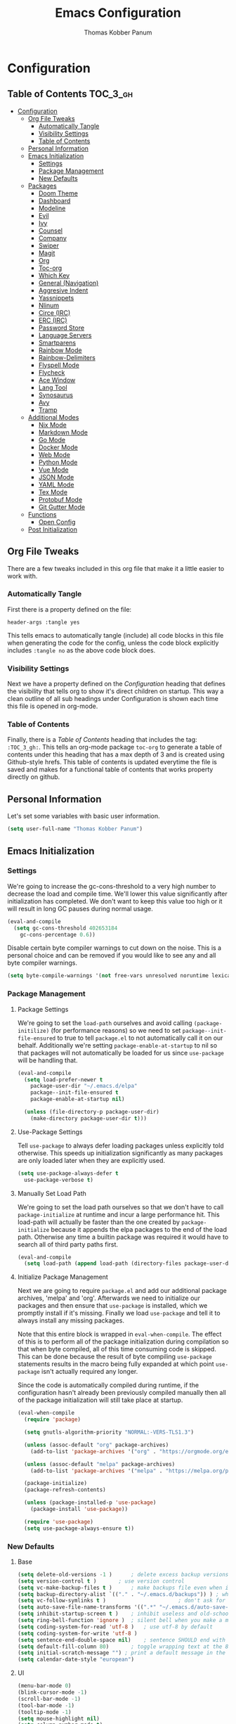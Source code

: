 #+TITLE: Emacs Configuration
#+AUTHOR: Thomas Kobber Panum
#+PROPERTY: header-args :tangle yes

* Configuration
  :PROPERTIES:
  :VISIBILITY: children
  :END:

** Table of Contents :TOC_3_gh:
- [[#configuration][Configuration]]
  - [[#org-file-tweaks][Org File Tweaks]]
    - [[#automatically-tangle][Automatically Tangle]]
    - [[#visibility-settings][Visibility Settings]]
    - [[#table-of-contents][Table of Contents]]
  - [[#personal-information][Personal Information]]
  - [[#emacs-initialization][Emacs Initialization]]
    - [[#settings][Settings]]
    - [[#package-management][Package Management]]
    - [[#new-defaults][New Defaults]]
  - [[#packages][Packages]]
    - [[#doom-theme][Doom Theme]]
    - [[#dashboard][Dashboard]]
    - [[#modeline][Modeline]]
    - [[#evil][Evil]]
    - [[#ivy][Ivy]]
    - [[#counsel][Counsel]]
    - [[#company][Company]]
    - [[#swiper][Swiper]]
    - [[#magit][Magit]]
    - [[#org][Org]]
    - [[#toc-org][Toc-org]]
    - [[#which-key][Which Key]]
    - [[#general-navigation][General (Navigation)]]
    - [[#aggresive-indent][Aggresive Indent]]
    - [[#yassnippets][Yassnippets]]
    - [[#nlinum][Nlinum]]
    - [[#circe-irc][Circe (IRC)]]
    - [[#erc-irc][ERC (IRC)]]
    - [[#password-store][Password Store]]
    - [[#language-servers][Language Servers]]
    - [[#smartparens][Smartparens]]
    - [[#rainbow-mode][Rainbow Mode]]
    - [[#rainbow-delimiters][Rainbow-Delimiters]]
    - [[#flyspell-mode][Flyspell Mode]]
    - [[#flycheck][Flycheck]]
    - [[#ace-window][Ace Window]]
    - [[#lang-tool][Lang Tool]]
    - [[#synosaurus][Synosaurus]]
    - [[#avy][Avy]]
    - [[#tramp][Tramp]]
  - [[#additional-modes][Additional Modes]]
    - [[#nix-mode][Nix Mode]]
    - [[#markdown-mode][Markdown Mode]]
    - [[#go-mode][Go Mode]]
    - [[#docker-mode][Docker Mode]]
    - [[#web-mode][Web Mode]]
    - [[#python-mode][Python Mode]]
    - [[#vue-mode][Vue Mode]]
    - [[#json-mode][JSON Mode]]
    - [[#yaml-mode][YAML Mode]]
    - [[#tex-mode][Tex Mode]]
    - [[#protobuf-mode][Protobuf Mode]]
    - [[#git-gutter-mode][Git Gutter Mode]]
  - [[#functions][Functions]]
    - [[#open-config][Open Config]]
  - [[#post-initialization][Post Initialization]]

** Org File Tweaks
   There are a few tweaks included in this org file that make it a little easier to
   work with.
   
*** Automatically Tangle
    First there is a property defined on the file:

    #+BEGIN_SRC :tangle no
header-args :tangle yes
    #+END_SRC

    This tells emacs to automatically tangle (include) all code blocks in this file when
    generating the code for the config, unless the code block explicitly includes
    =:tangle no= as the above code block does.

*** Visibility Settings
    Next we have a property defined on the [[Configuration][Configuration]] heading that defines the visibility
    that tells org to show it's direct children on startup. This way a clean outline of all
    sub headings under Configuration is shown each time this file is opened in org-mode.

*** Table of Contents
    Finally, there is a [[Table of Contents][Table of Contents]] heading that includes the tag: =:TOC_3_gh:=. This
    tells an org-mode package =toc-org= to generate a table of contents under this heading
    that has a max depth of 3 and is created using Github-style hrefs. This table of contents
    is updated everytime the file is saved and makes for a functional table of contents that
    works property directly on github.
** Personal Information
   Let's set some variables with basic user information.

   #+BEGIN_SRC emacs-lisp
(setq user-full-name "Thomas Kobber Panum")
   #+END_SRC

** Emacs Initialization
*** Settings
    We're going to increase the gc-cons-threshold to a very high number to decrease the load and compile time.
    We'll lower this value significantly after initialization has completed. We don't want to keep this value
    too high or it will result in long GC pauses during normal usage.

    #+BEGIN_SRC emacs-lisp
(eval-and-compile
  (setq gc-cons-threshold 402653184
	gc-cons-percentage 0.6))
    #+END_SRC

    Disable certain byte compiler warnings to cut down on the noise. This is a personal choice and can be removed
    if you would like to see any and all byte compiler warnings.

    #+BEGIN_SRC emacs-lisp
(setq byte-compile-warnings '(not free-vars unresolved noruntime lexical make-local))
    #+END_SRC

*** Package Management
**** Package Settings
     We're going to set the =load-path= ourselves and avoid calling =(package-initilize)= (for
     performance reasons) so we need to set =package--init-file-ensured= to true to tell =package.el=
     to not automatically call it on our behalf. Additionally we're setting
     =package-enable-at-startup= to nil so that packages will not automatically be loaded for us since
     =use-package= will be handling that.

     #+BEGIN_SRC emacs-lisp
  (eval-and-compile
    (setq load-prefer-newer t
	  package-user-dir "~/.emacs.d/elpa"
	  package--init-file-ensured t
	  package-enable-at-startup nil)

    (unless (file-directory-p package-user-dir)
      (make-directory package-user-dir t)))
     #+END_SRC

**** Use-Package Settings
     Tell =use-package= to always defer loading packages unless explicitly told otherwise. This speeds up
     initialization significantly as many packages are only loaded later when they are explicitly used.

     #+BEGIN_SRC emacs-lisp
  (setq use-package-always-defer t
	use-package-verbose t)
     #+END_SRC

**** Manually Set Load Path
     We're going to set the load path ourselves so that we don't have to call =package-initialize= at
     runtime and incur a large performance hit. This load-path will actually be faster than the one
     created by =package-initialize= because it appends the elpa packages to the end of the load path.
     Otherwise any time a builtin package was required it would have to search all of third party paths
     first.

     #+BEGIN_SRC emacs-lisp
  (eval-and-compile
    (setq load-path (append load-path (directory-files package-user-dir t "^[^.]" t))))
     #+END_SRC

**** Initialize Package Management
     Next we are going to require =package.el= and add our additional package archives, 'melpa' and 'org'.
     Afterwards we need to initialize our packages and then ensure that =use-package= is installed, which
     we promptly install if it's missing. Finally we load =use-package= and tell it to always install any
     missing packages.

     Note that this entire block is wrapped in =eval-when-compile=. The effect of this is to perform all
     of the package initialization during compilation so that when byte compiled, all of this time consuming
     code is skipped. This can be done because the result of byte compiling =use-package= statements results
     in the macro being fully expanded at which point =use-package= isn't actually required any longer.

     Since the code is automatically compiled during runtime, if the configuration hasn't already been
     previously compiled manually then all of the package initialization will still take place at startup.

     #+BEGIN_SRC emacs-lisp
  (eval-when-compile
    (require 'package)

    (setq gnutls-algorithm-priority "NORMAL:-VERS-TLS1.3")

    (unless (assoc-default "org" package-archives)
      (add-to-list 'package-archives '("org" . "https://orgmode.org/elpa/") t))

    (unless (assoc-default "melpa" package-archives)
      (add-to-list 'package-archives '("melpa" . "https://melpa.org/packages/") t))

    (package-initialize)
    (package-refresh-contents)

    (unless (package-installed-p 'use-package)
      (package-install 'use-package))

    (require 'use-package)
    (setq use-package-always-ensure t))
     #+END_SRC

*** New Defaults
**** Base
     #+BEGIN_SRC emacs-lisp
(setq delete-old-versions -1 )		; delete excess backup versions silently
(setq version-control t )		; use version control
(setq vc-make-backup-files t )		; make backups file even when in version controlled dir
(setq backup-directory-alist `(("." . "~/.emacs.d/backups")) ) ; which directory to put backups file
(setq vc-follow-symlinks t )				       ; don't ask for confirmation when opening symlinked file
(setq auto-save-file-name-transforms '((".*" "~/.emacs.d/auto-save-list/" t)) ) ;transform backups file name
(setq inhibit-startup-screen t )	; inhibit useless and old-school startup screen
(setq ring-bell-function 'ignore )	; silent bell when you make a mistake
(setq coding-system-for-read 'utf-8 )	; use utf-8 by default
(setq coding-system-for-write 'utf-8 )
(setq sentence-end-double-space nil)	; sentence SHOULD end with only a point.
(setq default-fill-column 80)		; toggle wrapping text at the 80th character
(setq initial-scratch-message "") ; print a default message in the empty scratch buffer opened at startup
(setq calendar-date-style "european")
     #+END_SRC
**** UI
     #+BEGIN_SRC emacs-lisp
     (menu-bar-mode 0)
     (blink-cursor-mode -1)
     (scroll-bar-mode -1)
     (tool-bar-mode -1)
     (tooltip-mode -1)
     (setq mouse-highlight nil)
     (setq column-number-mode t)
     (setq-default cursor-in-non-selected-windows nil)
     (setq x-underline-at-descent-line t)
     (setq x-stretch-cursor t)
     (setq frame-resize-pixelwise t)
     (setq uniquify-buffer-name-style 'forward)
     (show-paren-mode)
     (fset 'yes-or-no-p 'y-or-n-p)
     (set-mouse-color "#ffffff") 
     (set-frame-font "Fira Mono")
     #+END_SRC

**** Ligatures
#+BEGIN_SRC emacs-lisp
(defun fira-code-mode--make-alist (list)
  "Generate prettify-symbols alist from LIST."
  (let ((idx -1))
    (mapcar
     (lambda (s)
       (setq idx (1+ idx))
       (let* ((code (+ #Xe100 idx))
              (width (string-width s))
              (prefix ())
              (suffix '(?\s (Br . Br)))
              (n 1))
	 (while (< n width)
	   (setq prefix (append prefix '(?\s (Br . Bl))))
	   (setq n (1+ n)))
	 (cons s (append prefix suffix (list (decode-char 'ucs code))))))
     list)))

(defconst fira-code-mode--ligatures
  '("www" "**" "***" "**/" "*>" "*/" "\\\\" "\\\\\\"
    "{-" "[]" "::" ":::" ":=" "!!" "!=" "!==" "-}"
    "--" "---" "-->" "->" "->>" "-<" "-<<" "-~"
    "#{" "#[" "##" "###" "####" "#(" "#?" "#_" "#_("
    ".-" ".=" ".." "..<" "..." "?=" "??" ";;" "/*"
    "/**" "/=" "/==" "/>" "//" "///" "&&" "||" "||="
    "|=" "|>" "^=" "$>" "++" "+++" "+>" "=:=" "=="
    "===" "==>" "=>" "=>>" "<=" "=<<" "=/=" ">-" ">="
    ">=>" ">>" ">>-" ">>=" ">>>" "<*" "<*>" "<|" "<|>"
    "<$" "<$>" "<!--" "<-" "<--" "<->" "<+" "<+>" "<="
    "<==" "<=>" "<=<" "<>" "<<" "<<-" "<<=" "<<<" "<~"
    "<~~" "</" "</>" "~@" "~-" "~=" "~>" "~~" "~~>" "%%"
    "x" ":" "+" "+" "*"))

(defvar fira-code-mode--old-prettify-alist)

(defun fira-code-mode--enable ()
  "Enable Fira Code ligatures in current buffer."
  (setq-local fira-code-mode--old-prettify-alist prettify-symbols-alist)
  (setq-local prettify-symbols-alist (append (fira-code-mode--make-alist fira-code-mode--ligatures) fira-code-mode--old-prettify-alist))
  (prettify-symbols-mode t))

(defun fira-code-mode--disable ()
  "Disable Fira Code ligatures in current buffer."
  (setq-local prettify-symbols-alist fira-code-mode--old-prettify-alist)
  (prettify-symbols-mode -1))

(define-minor-mode fira-code-mode
  "Fira Code ligatures minor mode"
  :lighter " Fira Code"
  (setq-local prettify-symbols-unprettify-at-point 'right-edge)
  (if fira-code-mode
      (fira-code-mode--enable)
    (fira-code-mode--disable)))

(defun fira-code-mode--setup ()
  "Setup Fira Code Symbols"
  (set-fontset-font t '(#Xe100 . #Xe16f) "Fira Code Symbol"))

(provide 'fira-code-mode)

(add-hook 'prog-mode-hook #'fira-code-mode)
#+END_SRC
** Packages
*** Doom Theme
    #+BEGIN_SRC emacs-lisp
     (use-package doom-themes
     :config
     (progn
     (load-theme 'doom-one t)
     (doom-themes-neotree-config)
     (doom-themes-org-config)))
    #+END_SRC
*** Dashboard
#+BEGIN_SRC emacs-lisp
(use-package dashboard
  :config
  (dashboard-setup-startup-hook)
  (setq dashboard-startup-banner 'logo)
  :custom
  (initial-buffer-choice '(lambda ()
                            (setq initial-buffer-choice nil)
                            (get-buffer "*dashboard*")))
  (dashboard-items '((agenda . 10))))
#+END_SRC
*** Modeline
    #+BEGIN_SRC emacs-lisp
(use-package all-the-icons)

(use-package moody
  :config
  (setq x-underline-at-descent-line t)
  (moody-replace-mode-line-buffer-identification)
  (moody-replace-vc-mode))

(setq-default mode-line-modified
	      '(:eval
		(if (buffer-file-name)
		    (if (file-exists-p (buffer-file-name)) (if (buffer-modified-p)
							       (all-the-icons-faicon "plus-circle" :face 'all-the-icons-lorange)
							     " ")
		      (all-the-icons-faicon "plus-circle" :face 'all-the-icons-lblue))
		  " ")))

(setq-default mode-line-format '(
				 "%e"
				 mode-line-front-space
				 mode-line-modified
				 mode-line-frame-identification
				 all-the-icons-icon-for-buffer
				 moody-mode-line-buffer-identification
				 "   "
				 (vc-mode moody-vc-mode)
				 "  "
				 tracking-mode-line-buffers
				 mode-line-modes
				 mode-line-end-spaces))

    #+END_SRC

*** Evil
    Install, automatically load, and enable evil. It's like vim, but better!
    #+BEGIN_SRC emacs-lisp
    (use-package evil
    :demand t
    :config
    (evil-mode 1)
(define-key key-translation-map (kbd "ESC") (kbd "C-g")))
    #+END_SRC
    
    Handling code comments correctly with Evil :-)

    #+BEGIN_SRC emacs-lisp
    (use-package evil-nerd-commenter
    :demand t
    :config
    (evilnc-default-hotkeys))
    #+END_SRC

    Manage surronding objects

    #+BEGIN_SRC emacs-lisp
    (use-package evil-surround
    :ensure t
    :config
    (global-evil-surround-mode 1))
    #+END_SRC

#+BEGIN_SRC emacs-lisp
    (use-package evil-indent-plus
    :ensure t
    :config
    (evil-indent-plus-default-bindings))
#+END_SRC

#+BEGIN_SRC emacs-lisp
(use-package evil-snipe
:after general
  :config
  (setq  evil-snipe-scope 'whole-visible)
  (evil-snipe-mode 1)
  (evil-snipe-override-mode 1))
#+END_SRC

    Mode for handling alignment

    #+BEGIN_SRC emacs-lisp
    (use-package evil-lion
    :config
    (evil-lion-mode))
    #+END_SRC

*** Ivy
    Generic completion frontend that's just awesome! Let's install and enable it.

    #+BEGIN_SRC emacs-lisp
    (use-package ivy
    :demand t
    :config
    (ivy-mode 1)

    (use-package smex) ; needed so that commands are ordered by usage
    (global-set-key [remap execute-extended-command] #'counsel-M-x)
    (global-set-key [remap find-file] #'counsel-find-file)
)
    #+END_SRC

*** Counsel
    Counsel allows us to utilize ivy by replacing many built-in and common functions
    with richer versions. Let's install it!

    #+BEGIN_SRC emacs-lisp
(use-package counsel
  :demand t)
    #+END_SRC

*** Company
#+BEGIN_SRC emacs-lisp
(use-package company
  :hook (after-init . global-company-mode)
  :config
(setq company-tooltip-align-annotations t)
(setq company-idle-delay 0.2)
(setq company-minimum-prefix-length 2))
#+END_SRC

Add icons to company
#+BEGIN_SRC emacs-lisp
(use-package company-box
  :hook (company-mode . company-box-mode))
#+END_SRC
*** Swiper
    Swiper is an awesome searching utility with a quick preview. Let's install it and
    load it when =swiper= or =swiper-all= is called.

    #+BEGIN_SRC emacs-lisp
(use-package swiper
  :commands (swiper swiper-all))
    #+END_SRC

*** Magit
    The magical git client. Let's load magit only when one of the several entry pont
    functions we invoke regularly outside of magit is called.

    #+BEGIN_SRC emacs-lisp
(use-package magit
  :commands (magit-status magit-blame magit-log-buffer-file magit-log-all))
    #+END_SRC

*** Org
    Let's include a newer version of org-mode than the one that is built in. We're going
    to manually remove the org directories from the load path, to ensure the version we
    want is prioritized instead.

    #+BEGIN_SRC emacs-lisp
(use-package org
	     :ensure org-plus-contrib
	     :pin org
	     :after general
	     :defer t
	     :config
	     (setq org-startup-indented t)
	     (setq org-src-preserve-indentation t)
	     (setq org-log-done t)
	     (setq org-latex-logfiles-extensions (quote ("lof" "lot" "tex~" "aux" "idx" "log" "out" "toc" "nav" "snm" "vrb" "dvi" "fdb_latexmk" "blg" "brf" "fls" "entoc" "ps" "spl" "bbl")))
	     (add-hook 'org-capture-mode-hook 'evil-insert-state)

	     (setq org-latex-listings 'minted
		   org-latex-packages-alist '(("" "minted"))
		   org-latex-pdf-process
		   '("pdflatex -shell-escape -interaction nonstopmode -output-directory %o %f"
		     "bibtex %b"
		     "pdflatex -shell-escape -interaction nonstopmode -output-directory %o %f"
		     "pdflatex -shell-escape -interaction nonstopmode -output-directory %o %f"))

	     (setq org-agenda-files '("~/Dropbox/org/"))
	     (setq org-agenda-custom-commands
		   '(("c" "Simple agenda view"
		      ((tags "PRIORITY=\"A\""
			     ((org-agenda-skip-function '(org-agenda-skip-entry-if 'todo 'done))
			      (org-agenda-overriding-header "High-priority unfinished tasks:")))
		       (agenda "")
		       (alltodo "")))))


	     ;; org-latex-pdf-process
	     ;; '("pdflatex -shell-escape -interaction nonstopmode -output-directory %o %f"
	     ;;   "pdflatex -shell-escape -interaction nonstopmode -output-directory %o %f"))
	     (general-define-key :keymaps 'org-mode-map
				 :states '(normal)
				 "RET" 'org-open-at-point
				 "S-<right>" 'org-shiftmetaright
				 "S-<left>" 'org-shiftmetaleft
				 "S-<up>" 'org-shiftmetaup
				 "S-<up>" 'org-shiftmetadown
				 )

	     (general-define-key :keymaps 'doc-view-mode-map
				 :states '(emacs)
				 "<escape>" 'kill-buffer-and-window)

	     (require 'ox-extra)
	     (ox-extras-activate '(ignore-headlines))
	     (add-to-list 'org-latex-classes
			  '("IEEEtran"
			    "\\documentclass{IEEEtran}"
			    ("\\section{%s}" . "\\section*{%s}")
			    ("\\subsection{%s}" . "\\subsection*{%s}")
			    ("\\subsubsection{%s}" . "\\subsubsection*{%s}")
			    ("\\paragraph{%s}" . "\\paragraph*{%s}")
			    ("\\subparagraph{%s}" . "\\subparagraph*{%s}")))
	     (general-define-key :keymaps 'org-capture-mode-map
				 :states '(normal)
				 "q" 'org-capture-finalize))

;; Ensure ELPA org is prioritized above built-in org.
(with-no-warnings
  (require 'cl))
(setq load-path (remove-if (lambda (x) (string-match-p "org$" x)) load-path))
    #+END_SRC

#+BEGIN_SRC emacs-lisp
(use-package org-ref
	     :after general
	     :config
	     (setq
	      org-ref-default-bibliography '("~/research/bibliography.bib")
	      org-ref-pdf-directory "~/research/papers/"
	      org-ref-bibliography-notes "~/research/papers/papers.org"
	      bibtex-completion-bibliography '("~/research/bibliography.bib")
	      bibtex-completion-library-path "~/research/papers"
	      bibtex-completion-notes-path "~/research/papers/papers.org"
	      org-ref-completion-library 'org-ref-ivy-cite)

	     (setq bibtex-completion-notes-template-one-file "
,* ${title} (${year}) [${author-or-editor}]
  :PROPERTIES:
  :Custom_ID: ${=key=}
  :END:

"))
#+END_SRC

Make latexpdf and beamer-pdf be one function
#+BEGIN_SRC emacs-lisp
(defun tpanum/org-to-pdf ()
  (interactive)
  (if (string-match "latex_class:[ ]*beamer" (buffer-string)) ; current buffer contains beamer class
      (org-beamer-export-to-pdf)
    (org-latex-export-to-pdf)))
#+END_SRC

Export to reveal.js
#+BEGIN_SRC emacs-lisp
(use-package org-re-reveal
  :after org
  :config
  (setq org-re-reveal--href-fragment-prefix org-re-reveal--slide-id-prefix)
)
#+END_SRC

Export to spectacle
#+BEGIN_SRC emacs-lisp
(use-package ox-spectacle
  :ensure t
  :after org)
#+END_SRC


#+BEGIN_SRC emacs-lisp
(use-package worf
	     :ensure t
	     :after general
	     :config
	     (defun bjm/worf-insert-internal-link ()
	       "Use ivy to insert a link to a heading in the current `org-mode' document. Code is based on `worf-goto'."
	       (interactive)
	       (let ((cands (worf--goto-candidates)))
		 (ivy-read "Heading: " cands
			   :action 'bjm/worf-insert-internal-link-action)))

(use-package with-simulated-input
:ensure t
:config
(defun bjm/worf-insert-internal-link-action (x)
  "Insert link for `bjm/worf-insert-internal-link'"
  ;; go to heading
  (save-excursion
    (goto-char (cdr x))
    ;; store link
    (call-interactively 'org-store-link))
  ;; return to original point and insert link
  (with-simulated-input "RET" (call-interactively 'org-insert-last-stored-link))
  ;; org-insert-last-stored-link adds a newline so delete this
  (delete-char -1))

             (general-define-key :keymaps 'org-mode-map
                                 :states '(normal)
                                 "C-c v" 'bjm/worf-insert-internal-link)))
#+END_SRC

*** Toc-org
    Let's install and load the =toc-org= package after org mode is loaded. This is the
    package that automatically generates an up to date table of contents for us.

    #+BEGIN_SRC emacs-lisp
(use-package toc-org
  :after org
  :init (add-hook 'org-mode-hook #'toc-org-enable))
    #+END_SRC

*** Which Key
    #+BEGIN_SRC emacs-lisp
    (use-package which-key
    :ensure t
    :config
    (setq which-key-idle-delay 0.4)
    (which-key-mode))
    #+END_SRC
*** General (Navigation)
I replaced evil's default `/` with `swiper`.
#+BEGIN_SRC emacs-lisp
(use-package general
	     :ensure t
	     :config
	     (general-auto-unbind-keys)
	     (general-define-key
	      :states '(normal visual emacs)
	      :prefix "SPC"
	      
	      "aa" 'apropos
	      "b" 'ivy-switch-buffer
        "co" 'tpanum/open-config
	      "f" 'find-file
	      "gs" 'magit-status
	      "h"  '(:ignore t :which-key "Help")
	      "hf" 'describe-function
	      "hk" 'describe-key
	      "hm" 'describe-mode
	      "hr" 'info-emacs-manual
	      "hv" 'describe-variable
	      "irc" 'tpanum/irc
        "j" 'avy-goto-word-or-subword-1

	      "o"  '(:ignore t :which-key "Org")
	      "oc" 'tpanum/org-capture-todo
	      "oa" 'tpanum/org-agenda

	      "p"  '(:ignore t :which-key "Programming")
	      "pe" 'next-error

	      "q" 'kill-this-buffer
	      "r"  '(:ignore t :which-key "Research")
	      "rad" 'doi-utils-add-bibtex-entry-from-doi
	      "ras" 'doi-utils-add-entry-from-crossref-query
	      "rc" 'org-ref-helm-insert-cite-link
	      "rw" 'helm-bibtex
	      "wo" 'other-window
	      "wd" 'delete-other-windows
	      "wsh" 'split-window-right
	      "wsv" 'split-window-below
	      "xc" 'save-buffers-kill-terminal
	      "xe" 'eval-last-sexp)

	     (general-define-key
	      :states '(normal)
	      "/" 'swiper)
	     )

(define-key ivy-minibuffer-map [escape] 'minibuffer-keyboard-quit)
(define-key ivy-minibuffer-map (kbd "s-j") 'ivy-next-line)
(define-key ivy-minibuffer-map (kbd "s-k") 'ivy-previous-line)
(define-key ivy-minibuffer-map (kbd "<RET>") 'ivy-alt-done)
(define-key ivy-minibuffer-map (kbd "C-s") 'tpanum/ivy-rg-search)

(global-set-key (kbd "C-+") 'text-scale-increase)
(global-set-key (kbd "C--") 'text-scale-decrease)
    #+END_SRC

**** ripgrep search from minibuffer
Allow me to access ripgrep from find file.
#+BEGIN_SRC emacs-lisp
(defmacro minibuffer-quit-and-run (&rest body)
  "Quit the minibuffer and run BODY afterwards."
  `(progn
     (run-at-time nil nil
                  (lambda ()
                    (put 'quit 'error-message "Quit")
                    ,@body))
     (minibuffer-keyboard-quit)))

(defun tpanum/ivy-rg-search ()
  (interactive)
  (minibuffer-quit-and-run
   (let ((selected-candidate (concat (file-name-as-directory ivy--directory) (ivy-state-current ivy-last))))
     (if (file-directory-p selected-candidate) (counsel-rg "" selected-candidate) (counsel-rg "" ivy--directory)))))
#+END_SRC

*** Aggresive Indent
    #+BEGIN_SRC emacs-lisp

    (use-package aggressive-indent
    :ensure t
  :config
  (global-aggressive-indent-mode)
  (add-to-list 'aggressive-indent-excluded-modes 'html-mode)
  (add-to-list 'aggressive-indent-excluded-modes 'sql-mode)
  (add-to-list 'aggressive-indent-excluded-modes 'nix-mode)
  (add-to-list 'aggressive-indent-excluded-modes 'vue-mode)
  (add-to-list 'aggressive-indent-excluded-modes 'web-mode))
    #+END_SRC

*** Yassnippets
    #+BEGIN_SRC emacs-lisp
(use-package yasnippet
	     :diminish yas-minor-mode
	     :commands (yas-global-mode)
	     :defer 2
	     :init
	     (with-eval-after-load 'yasnippet
	       (progn
		 (setq yas-snippet-dirs
		       (append yas-snippet-dirs '("~/.emacs.d/snippets")))))
	     :config
	     (yas-global-mode)
	     (setq yas-indent-line 'none))
    #+END_SRC

*** Nlinum
    #+BEGIN_SRC emacs-lisp
(use-package nlinum
	     :ensure t
	     :config (add-hook 'prog-mode-hook '(lambda () (nlinum-mode t)))
	     (setq nlinum-highlight-current-line t))
    #+END_SRC

*** Circe (IRC)
My IRC Configuration
#+BEGIN_SRC emacs-lisp
(use-package circe
:config
(defconst irc-left-padding 8 "Padding for nicks")
(defconst irc-time-stamp-format "%H:%M")

(require 'circe-color-nicks)
(enable-circe-color-nicks)

(require 'circe-lagmon)
(circe-lagmon-mode)

(setq
 circe-reduce-lurker-spam t
 circe-default-part-message "Bye"
 circe-default-quit-message "Bye"
 circe-color-nicks-everywhere t
 circe-format-say (format "{nick:+%ss} │ {body}" irc-left-padding)
 circe-format-self-say circe-format-say
 circe-format-action (format "{nick:+%ss} * {body}" irc-left-padding)
 circe-format-self-action circe-format-action
 circe-network-defaults ()
 circe-network-options
 `(("freenode"
    :host "weechat.panum.dk"
    :port 8000
    :server-buffer-name "⇄ freenode"
    :nick "tpanum"
    :user "tpanum"
    :pass weechat-relay-freenode-pass
    :use-tls t
    )
   ("znc-bitlbee"
    :host "znc.panum.dk"
    :port 5000
    :server-buffer-name "⇄ freenode"
    :nick "tpanum"
    :user "znc/freenode"
    :pass personal-znc-pass
    ;; :lagmon-disabled t
    :tls t
    )))
 
(setq lui-fill-type nil)

(add-hook 'circe-channel-mode-hook #'turn-on-visual-line-mode)

(defvar irc-truncate-nick-char ?…
  "Character to displayed when nick > `irc-left-padding' in length.")

(defun irc-circe-truncate-nicks ()
  "Truncate long nicknames in chat output non-destructively."
  (when-let ((beg (text-property-any (point-min) (point-max) 'lui-format-argument 'nick)))
    (goto-char beg)
    (let ((end (next-single-property-change beg 'lui-format-argument))
          (nick (plist-get (plist-get (text-properties-at beg) 'lui-keywords)
                           :nick)))
      (when (> (length nick) irc-left-padding)
        (compose-region (+ beg irc-left-padding -1) end
			irc-truncate-nick-char)))))

(add-hook 'lui-pre-output-hook 'irc-circe-truncate-nicks)

(defun irc-init-lui-margins ()
  "Fix margins for irc"
  (setq lui-time-stamp-position 'right-margin
        lui-time-stamp-format irc-time-stamp-format
        right-margin-width (length (format-time-string lui-time-stamp-format))))

(defun irc-init-lui-wrapping ()
  "Fix wrapping for irc"
  (interactive)
  (setq fringes-outside-margins t
        word-wrap t
        wrap-prefix (concat (make-string (+ irc-left-padding 1) ? ) "│ ")))

(add-hook 'lui-mode-hook 'irc-init-lui-wrapping)
(add-hook 'lui-mode-hook 'irc-init-lui-margins))
#+END_SRC

Enable notifications
#+BEGIN_SRC emacs-lisp
(use-package circe-notifications
:ensure t
:config
(setq 
circe-notifications-wait-for 2
circe-notifications-JOIN nil
circe-notifications-PART nil)
(add-to-list 'circe-notifications-watch-strings "#slack-aau-ntp")
(add-to-list 'circe-notifications-watch-strings "#slack-aau-backend")
(add-to-list 'circe-notifications-watch-strings "#slack-aau-random")
(add-to-list 'circe-notifications-watch-strings "#slack-aau-research")
(add-hook 'circe-server-connected-hook 'tpanum/enable-circe-notifications))
#+END_SRC
**** Custom Notifications Function
Delay the activation of notifications and create a custome display function which ignores znc playback
#+BEGIN_SRC emacs-lisp
(defun tpanum/enable-circe-notifications ()
  "Turn on notifications."
  (interactive)
  (run-at-time "5sec" nil 'enable-circe-notifications))

(defun circe-notifications-notify (nick body channel)
  (if (and (not (string-match "^\[[0-9]+:[0-9]+\]" body)) ; make sure playback messages from znc are not displayed
  (not (string-match "^\\\*\\\*\\\*$" nick))
  (not (string-match "^/\\(PART\\|JOIN\\)" body))) 
      (alert
       (concat "<b>" nick "</b>: " body)
       :severity circe-notifications-alert-severity
       :title channel
       :category "chat"
       :style circe-notifications-alert-style)))
#+END_SRC

**** Password Functions
#+BEGIN_SRC emacs-lisp
(defun weechat-relay-freenode-pass (server)
  "Return the password for the `SERVER'."
  (concat "freenode" ":" (password-store-get "personal/weechat-relay")))

(defun personal-znc-pass (server)
  "Return the password for the `SERVER'."
  (concat "freenode" ":" (password-store-get "personal/znc")))
#+END_SRC

**** Start IRC Function
#+BEGIN_SRC emacs-lisp
(defun tpanum/irc ()
  "Connect to IRC"
  (interactive)
  ;; (circe "znc-freenode")
  (circe "znc-bitlbee"))
#+END_SRC
*** ERC (IRC)
#+BEGIN_SRC emacs-lisp
(use-package erc
:after password-store
  :custom
  (erc-autojoin-timing 'ident)
  (erc-fill-function 'erc-fill-static)
  (erc-fill-static-center 14)
  (erc-hide-list '("JOIN" "PART" "QUIT"))
  (erc-lurker-hide-list '("JOIN" "PART" "QUIT"))
  (erc-lurker-threshold-time 43200)
  (erc-prompt-for-nickserv-password nil)
  (erc-server-reconnect-attempts 20)
  (erc-server-reconnect-timeout 5)
  (erc-prompt "   >")
(erc-notifications-icon "~/.icons/hashtag-solid.svg")
  (erc-track-exclude-types '("JOIN" "MODE" "NICK" "PART" "QUIT"
                             "324" "329" "332" "333" "353" "477"))

  :config
  (add-to-list 'erc-modules 'notifications)
  (add-to-list 'erc-modules 'spelling)
  (erc-services-mode 1)
  (erc-truncate-mode 1)
  (erc-update-modules)
  )


  (defun erc-notifications-notify-on-match (match-type nickuserhost msg)
  (when (eq match-type 'current-nick)
    (let ((nick (nth 0 (erc-parse-user nickuserhost))))
      (unless (or (string-match-p "^Server:" nick)
                  (string-match-p "^\[[0-9]+:[0-9]+\]" msg)
                  (when (boundp 'erc-track-exclude)
                    (member nick erc-track-exclude)))
        (erc-notifications-notify nick msg)))))

(use-package erc-hl-nicks
  :after erc
  :config
  (setq erc-hl-nicks-maximum-luminence 80))

(use-package erc-image
  :after erc)
#+END_SRC
*** Password Store
#+BEGIN_SRC emacs-lisp
(use-package password-store
:ensure t)
#+END_SRC
*** Language Servers
#+BEGIN_SRC emacs-lisp
(use-package lsp-mode
  :commands lsp
  :init
  (setq lsp-auto-guess-root t)
  (setq lsp-prefer-flymake nil)
  :config
  (require 'lsp-clients)
  (add-hook 'prog-mode-hook (lambda () (flymake-mode -1)))
  (define-key lsp-mode-map (kbd "S-<f6>") 'lsp-rename)
  (defun tpanum/activate-lsp () (lsp))
  :hook ((python-mode) . tpanum/activate-lsp))

(use-package lsp-ui
  :ensure t
  :commands lsp-ui-mode)

(use-package company-lsp
  :ensure t
  :commands company-lsp)
#+END_SRC
*** Smartparens
#+BEGIN_SRC emacs-lisp
(use-package smartparens
  :ensure t
  :config
  (progn
  (require 'smartparens-config)
  (add-to-list 'sp-ignore-modes-list 'circe-channel-mode)
  (add-to-list 'sp-ignore-modes-list 'circe-server-mode)
  (add-to-list 'sp-ignore-modes-list 'circe-query-mode)
  (smartparens-global-mode 1)))
#+END_SRC
*** Rainbow Mode
#+BEGIN_SRC emacs-lisp
(use-package rainbow-mode
:config
(add-hook 'prog-mode-hook #'rainbow-mode))
#+END_SRC
*** Rainbow-Delimiters
#+BEGIN_SRC emacs-lisp
(use-package rainbow-delimiters
:hook (emacs-lisp-mode . rainbow-delimiters-mode))
#+END_SRC
*** Flyspell Mode
#+BEGIN_SRC emacs-lisp
(use-package ispell
	     :defer 15
	     :after general
	     :config
	     (progn
	       (cond
		((executable-find "aspell")
		 (setq ispell-program-name "aspell")
		 (setq ispell-extra-args   '("--sug-mode=ultra"
					     "--lang=en_US")))
		((executable-find "hunspell")
		 (setq ispell-program-name "hunspell")
		 (setq ispell-extra-args   '("-d en_US"))))

	       ;; Save a new word to personal dictionary without asking
	       (setq ispell-silently-savep t)

	       (use-package flyspell
			    :init
			    (setq flyspell-use-meta-tab nil)
			    (general-define-key
			     :states '(normal visual emacs)
			     :prefix "SPC"
			     "lc" 'cycle-languages
			     )
			    :config
			    (progn
			      (add-hook 'prog-mode-hook #'flyspell-prog-mode)
			      (with-eval-after-load 'auto-complete
				(ac-flyspell-workaround))
			      ;; https://github.com/larstvei/dot-emacs#flyspell
			      (add-hook 'text-mode-hook #'turn-on-flyspell)
			      (add-hook 'org-mode-hook  #'turn-on-flyspell)

			      ;; https://github.com/d12frosted/flyspell-correct
			      (use-package flyspell-correct-ivy
					   :after flyspell-correct
					   :bind (:map modi-mode-map
						       ("<f12>" . flyspell-correct-word-generic)))
			      )))
	     (defun cycle-languages ()
	       "Changes the ispell dictionary to the first element in
ISPELL-LANGUAGES, and returns an interactive function that cycles
the languages in ISPELL-LANGUAGES when invoked."
	       (lexical-let ((ispell-languages '#1=("american" "dansk" . #1#)))
		 (ispell-change-dictionary (car ispell-languages))
		 (lambda ()
		   (interactive)
		   ;; Rotates the languages cycle and changes the ispell dictionary.
		   (ispell-change-dictionary
		    (car (setq ispell-languages (cdr ispell-languages)))))))
	     (defadvice turn-on-flyspell (before check nil activate)
	       "Turns on flyspell only if a spell-checking tool is installed."
	       (when (executable-find ispell-program-name)
		 (local-set-key (kbd "C-c l") (cycle-languages)))))
#+END_SRC
*** Flycheck
#+BEGIN_SRC emacs-lisp
(use-package flycheck
  :config
(add-hook 'after-init-hook #'global-flycheck-mode)
(define-fringe-bitmap 'flycheck-fringe-bitmap-ball
    (vector #b00000000
            #b00000000
            #b00000000
            #b00000000
            #b00000000
            #b00111000
            #b01111100
            #b11111110
            #b11111110
            #b01111100
            #b00111000
            #b00000000
            #b00000000
            #b00000000
            #b00000000
            #b00000000
            #b00000000))

(flycheck-define-error-level 'error
  :severity 100
  :compilation-level 2
  :overlay-category 'flycheck-error-overlay
  :fringe-bitmap 'flycheck-fringe-bitmap-ball
  :fringe-face 'flycheck-fringe-error
  :error-list-face 'flycheck-error-list-error)
(flycheck-define-error-level 'warning
  :severity 10
  :compilation-level 1
  :overlay-category 'flycheck-warning-overlay
  :fringe-bitmap 'flycheck-fringe-bitmap-ball
  :fringe-face 'flycheck-fringe-warning
  :error-list-face 'flycheck-error-list-warning))
#+END_SRC
*** Ace Window
#+BEGIN_SRC emacs-lisp
(use-package ace-window
  :config
  (global-set-key (kbd "s-w") 'ace-window)
(global-set-key [remap other-window] 'ace-window))
#+END_SRC
*** Lang Tool
#+BEGIN_SRC emacs-lisp
(use-package langtool
	     :after general
	     :init
	     (general-define-key
	      :states '(normal visual emacs)
	      :prefix "SPC"
	      "l"  '(:ignore t :which-key "Language")
	      "lcw" 'langtool-check
	      "lcW" 'langtool-check-done
	      "lsw" 'langtool-switch-default-language
	      "lcb" 'langtool-correct-buffer
	      )
	     :config
	     (setq langtool-language-tool-jar "/run/current-system/sw/bin/languagetool" 
		   langtool-default-language "en-US"))
#+END_SRC
*** Synosaurus
#+BEGIN_SRC emacs-lisp
(use-package synosaurus
:init
	     (general-define-key
	      :states '(normal visual emacs)
	      :prefix "SPC"
	      "ls" 'synosaurus-lookup)
:config (setq synosaurus-backend 'synosaurus-backend-wordnet))
#+END_SRC
*** Avy
#+BEGIN_SRC emacs-lisp
(use-package avy
  :after (:all general evil-snipe)
  :defer
  :config
(setq avy-background t)
  (general-define-key 
  :states '(normal operator motion)
  "s" 'evil-avy-goto-char-timer))
#+END_SRC
*** Tramp
#+BEGIN_SRC emacs-lisp
(use-package tramp
  :defer t
  :config
  (setf tramp-persistency-file-name
        (concat temporary-file-directory "tramp-" (user-login-name))))
#+END_SRC
** Additional Modes
*** Nix Mode
#+BEGIN_SRC emacs-lisp
(use-package nix-mode
:ensure t
:mode ("\\.nix" . nix-mode)
:config
(setq nix-indent-function 'nix-indent-line))
#+END_SRC

*** Markdown Mode
#+BEGIN_SRC emacs-lisp
(use-package markdown-mode
  :config
  (add-to-list 'auto-mode-alist '("\\.md\\'" . gfm-mode))
  (add-to-list 'auto-mode-alist '("\\.markdown\\'" . gfm-mode)))
#+END_SRC
*** Go Mode
#+BEGIN_SRC emacs-lisp
(use-package go-mode
  :init
  (progn
  (if (executable-find "goimports") (setq gofmt-command "goimports"))
  (setq gofmt-command "goimports")
  (add-hook 'before-save-hook 'gofmt-before-save)
  :config
  (add-hook 'go-mode-hook 'electric-pair-mode)
  (add-to-list 'exec-path "/home/tpanum/go/bin")
  :mode "\\.go\\'" ))
#+END_SRC

#+BEGIN_SRC emacs-lisp
(use-package company-go
:config
(add-to-list 'company-backends 'company-go))
#+END_SRC

#+BEGIN_SRC emacs-lisp
(use-package go-eldoc)
#+END_SRC

#+BEGIN_SRC emacs-lisp
(use-package flycheck-golangci-lint
:after flycheck
:config (setq flycheck-golangci-lint-executable "golangci-lint run --disable-all --enable typecheck ineffassign golint dupl goconst gocyclo gofmt goimports misspell lll nakedret prealloc")
:hook (go-mode . flycheck-golangci-lint-setup))
#+END_SRC
*** Docker Mode
#+BEGIN_SRC emacs-lisp
(use-package dockerfile-mode
:mode "Dockerfile\\'")
#+END_SRC
*** Web Mode
#+BEGIN_SRC emacs-lisp
(use-package web-mode
	     :mode (("\\.html?\\'" . web-mode)
		    ("\\.xhtml$"   . web-mode))
	     :config
	     (setq web-mode-enable-engine-detection t))
#+END_SRC
*** Python Mode
#+BEGIN_SRC emacs-lisp
(use-package python
	     :after general
	     :config
	     (defun tpanum/python-console-eval-buffer ()
	       "restart python console and evaluate buffer"
	       (interactive)
	       (if (get-buffer "*Python*")
		   (let ((kill-buffer-query-functions nil)) (switch-to-buffer "*Python*") (kill-buffer-and-window)))
	       (call-interactively 'run-python)
	       (sleep-for 0.05)
	       (call-interactively 'python-shell-send-buffer))
	     (general-define-key :keymaps 'python-mode-map
				 :states '(normal)
				 "C-c C-c" 'tpanum/python-console-eval-buffer))
#+END_SRC
*** Vue Mode
#+BEGIN_SRC emacs-lisp
(use-package vue-mode
:config (setq js-indent-level 2)
:mode (("\\.vue\\'" . vue-mode)))
#+END_SRC
*** JSON Mode
#+BEGIN_SRC emacs-lisp
(use-package json-mode
  :mode (("\\.json\\'" . json-mode)))
#+END_SRC
*** YAML Mode
#+BEGIN_SRC emacs-lisp
(use-package yaml-mode
  :mode (("\\.yml\\'" . yaml-mode)))
#+END_SRC
*** Tex Mode
#+BEGIN_SRC emacs-lisp
(use-package auctex-latexmk
	     :config
	     (auctex-latexmk-setup))

(use-package cdlatex
	     :hook (LaTeX-mode . turn-on-cdlatex))

(use-package company-auctex
	     :config
	     (company-auctex-init))

(use-package latex
	     :ensure auctex
	     :mode ("\\.tex\\'" . LaTeX-mode)
	     :init
	     (setq TeX-auto-save t)
	     (setq TeX-parse-self t)
	     (setq-default TeX-master "main"))
#+END_SRC
*** Protobuf Mode
#+BEGIN_SRC emacs-lisp
(use-package protobuf-mode
  :ensure t
:mode ("\\.proto\\'" . protobuf-mode))
#+END_SRC
*** Git Gutter Mode
#+BEGIN_SRC emacs-lisp
(use-package git-gutter-fringe
  :diminish git-gutter-mode
  :config
  (global-git-gutter-mode t)
(define-fringe-bitmap 'git-gutter-fr:added
  [224 224 224 224 224 224 224 224 224 224 224 224 224 224 224 224 224 224 224 224 224 224 224 224 224]
  nil nil 'center)
(define-fringe-bitmap 'git-gutter-fr:modified
  [224 224 224 224 224 224 224 224 224 224 224 224 224 224 224 224 224 224 224 224 224 224 224 224 224]
  nil nil 'center)
(define-fringe-bitmap 'git-gutter-fr:deleted
  [0 0 0 0 0 0 0 0 0 0 0 0 0 128 192 224 240 248]
nil nil 'center))
#+END_SRC
** Functions
*** Open Config
#+BEGIN_SRC emacs-lisp
(defun tpanum/open-config ()
(interactive)
(find-file "~/.emacs.d/emacs.org"))
#+END_SRC
** Post Initialization
   Let's lower our GC thresholds back down to a sane level.
   
   #+Begin_SRC emacs-lisp
   (setq gc-cons-threshold 16777216
      gc-cons-percentage 0.1)
   #+END_SRC

